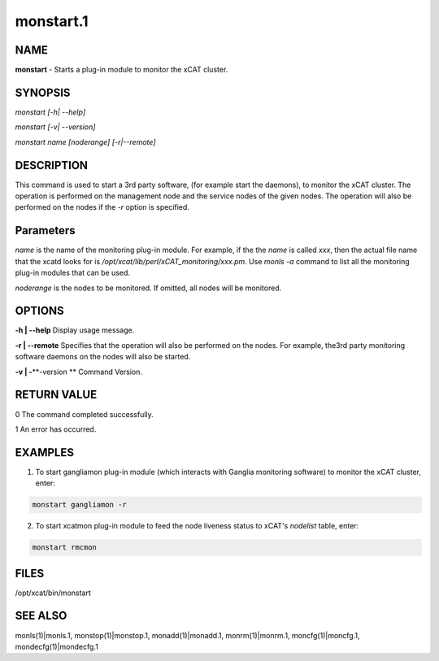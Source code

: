 
##########
monstart.1
##########

.. highlight:: perl


****
NAME
****


\ **monstart**\  - Starts a plug-in module to monitor the xCAT cluster.


********
SYNOPSIS
********


\ *monstart [-h| --help]*\ 

\ *monstart [-v| --version]*\ 

\ *monstart name [noderange] [-r|--remote]*\ 


***********
DESCRIPTION
***********


This command is used to start a 3rd party software, (for example start the daemons), to monitor the xCAT cluster. The operation is performed on the management node and the service nodes of the given nodes.  The operation will also be performed on the nodes if the \ *-r*\  option is specified.


**********
Parameters
**********


\ *name*\  is the name of the monitoring plug-in module. For example, if the the \ *name*\  is called \ *xxx*\ , then the actual file name that the xcatd looks for is \ */opt/xcat/lib/perl/xCAT_monitoring/xxx.pm*\ . Use \ *monls -a*\  command to list all the monitoring plug-in modules that can be used.

\ *noderange*\  is the nodes to be monitored. If omitted, all nodes will be monitored.


*******
OPTIONS
*******


\ **-h | -**\ **-help**\           Display usage message.

\ **-r | -**\ **-remote**\         Specifies that the operation will also be performed on the nodes. For example, the3rd party monitoring software daemons on the nodes will also be started.

\ **-v | -**\ **-version **\       Command Version.


************
RETURN VALUE
************


0 The command completed successfully.

1 An error has occurred.


********
EXAMPLES
********


1. To start gangliamon plug-in module (which interacts with Ganglia monitoring software) to monitor the xCAT cluster, enter:


.. code-block:: perl

   monstart gangliamon -r


2. To start xcatmon plug-in module to feed the node liveness status to xCAT's \ *nodelist*\  table, enter:


.. code-block:: perl

   monstart rmcmon



*****
FILES
*****


/opt/xcat/bin/monstart


********
SEE ALSO
********


monls(1)|monls.1, monstop(1)|monstop.1, monadd(1)|monadd.1, monrm(1)|monrm.1, moncfg(1)|moncfg.1, mondecfg(1)|mondecfg.1

